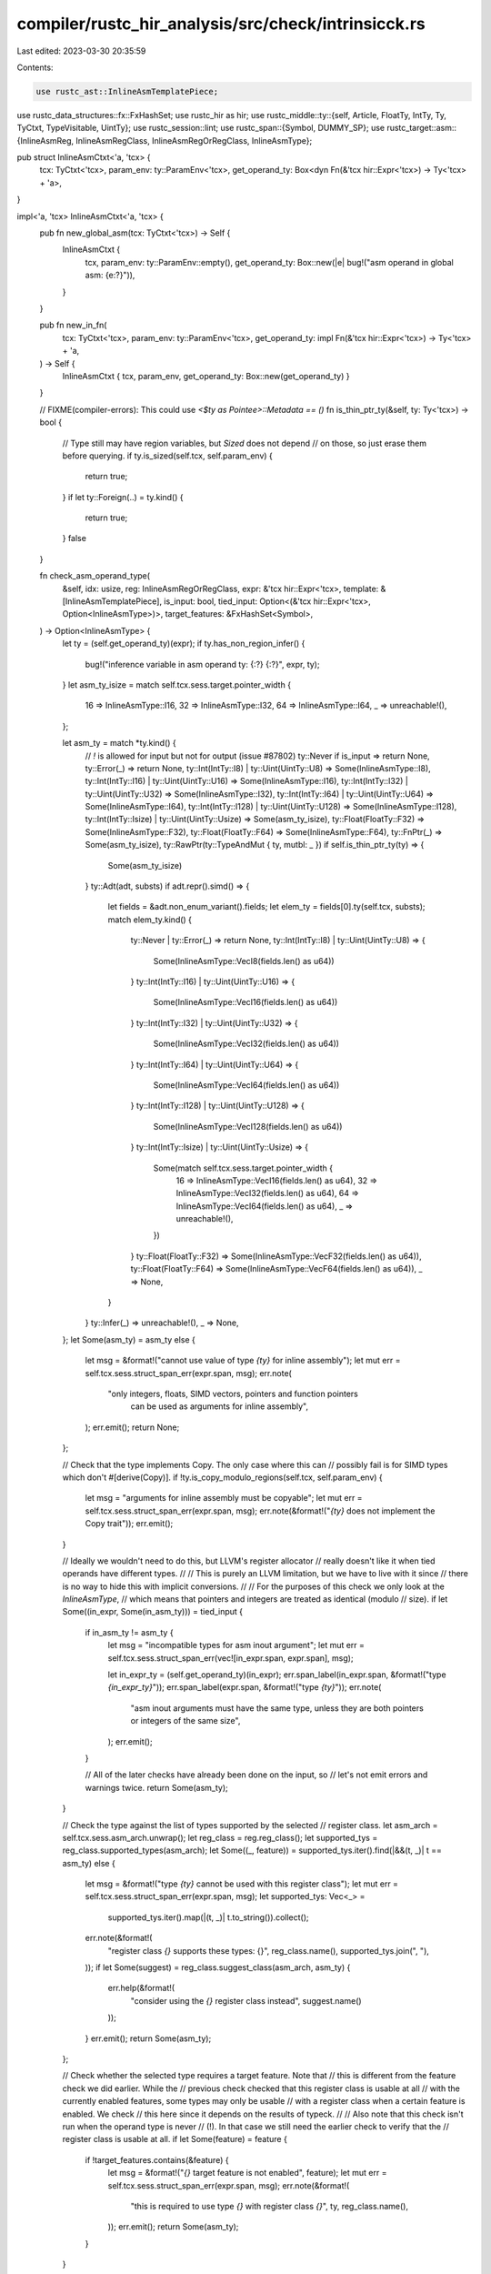 compiler/rustc_hir_analysis/src/check/intrinsicck.rs
====================================================

Last edited: 2023-03-30 20:35:59

Contents:

.. code-block:: rs

    use rustc_ast::InlineAsmTemplatePiece;
use rustc_data_structures::fx::FxHashSet;
use rustc_hir as hir;
use rustc_middle::ty::{self, Article, FloatTy, IntTy, Ty, TyCtxt, TypeVisitable, UintTy};
use rustc_session::lint;
use rustc_span::{Symbol, DUMMY_SP};
use rustc_target::asm::{InlineAsmReg, InlineAsmRegClass, InlineAsmRegOrRegClass, InlineAsmType};

pub struct InlineAsmCtxt<'a, 'tcx> {
    tcx: TyCtxt<'tcx>,
    param_env: ty::ParamEnv<'tcx>,
    get_operand_ty: Box<dyn Fn(&'tcx hir::Expr<'tcx>) -> Ty<'tcx> + 'a>,
}

impl<'a, 'tcx> InlineAsmCtxt<'a, 'tcx> {
    pub fn new_global_asm(tcx: TyCtxt<'tcx>) -> Self {
        InlineAsmCtxt {
            tcx,
            param_env: ty::ParamEnv::empty(),
            get_operand_ty: Box::new(|e| bug!("asm operand in global asm: {e:?}")),
        }
    }

    pub fn new_in_fn(
        tcx: TyCtxt<'tcx>,
        param_env: ty::ParamEnv<'tcx>,
        get_operand_ty: impl Fn(&'tcx hir::Expr<'tcx>) -> Ty<'tcx> + 'a,
    ) -> Self {
        InlineAsmCtxt { tcx, param_env, get_operand_ty: Box::new(get_operand_ty) }
    }

    // FIXME(compiler-errors): This could use `<$ty as Pointee>::Metadata == ()`
    fn is_thin_ptr_ty(&self, ty: Ty<'tcx>) -> bool {
        // Type still may have region variables, but `Sized` does not depend
        // on those, so just erase them before querying.
        if ty.is_sized(self.tcx, self.param_env) {
            return true;
        }
        if let ty::Foreign(..) = ty.kind() {
            return true;
        }
        false
    }

    fn check_asm_operand_type(
        &self,
        idx: usize,
        reg: InlineAsmRegOrRegClass,
        expr: &'tcx hir::Expr<'tcx>,
        template: &[InlineAsmTemplatePiece],
        is_input: bool,
        tied_input: Option<(&'tcx hir::Expr<'tcx>, Option<InlineAsmType>)>,
        target_features: &FxHashSet<Symbol>,
    ) -> Option<InlineAsmType> {
        let ty = (self.get_operand_ty)(expr);
        if ty.has_non_region_infer() {
            bug!("inference variable in asm operand ty: {:?} {:?}", expr, ty);
        }
        let asm_ty_isize = match self.tcx.sess.target.pointer_width {
            16 => InlineAsmType::I16,
            32 => InlineAsmType::I32,
            64 => InlineAsmType::I64,
            _ => unreachable!(),
        };

        let asm_ty = match *ty.kind() {
            // `!` is allowed for input but not for output (issue #87802)
            ty::Never if is_input => return None,
            ty::Error(_) => return None,
            ty::Int(IntTy::I8) | ty::Uint(UintTy::U8) => Some(InlineAsmType::I8),
            ty::Int(IntTy::I16) | ty::Uint(UintTy::U16) => Some(InlineAsmType::I16),
            ty::Int(IntTy::I32) | ty::Uint(UintTy::U32) => Some(InlineAsmType::I32),
            ty::Int(IntTy::I64) | ty::Uint(UintTy::U64) => Some(InlineAsmType::I64),
            ty::Int(IntTy::I128) | ty::Uint(UintTy::U128) => Some(InlineAsmType::I128),
            ty::Int(IntTy::Isize) | ty::Uint(UintTy::Usize) => Some(asm_ty_isize),
            ty::Float(FloatTy::F32) => Some(InlineAsmType::F32),
            ty::Float(FloatTy::F64) => Some(InlineAsmType::F64),
            ty::FnPtr(_) => Some(asm_ty_isize),
            ty::RawPtr(ty::TypeAndMut { ty, mutbl: _ }) if self.is_thin_ptr_ty(ty) => {
                Some(asm_ty_isize)
            }
            ty::Adt(adt, substs) if adt.repr().simd() => {
                let fields = &adt.non_enum_variant().fields;
                let elem_ty = fields[0].ty(self.tcx, substs);
                match elem_ty.kind() {
                    ty::Never | ty::Error(_) => return None,
                    ty::Int(IntTy::I8) | ty::Uint(UintTy::U8) => {
                        Some(InlineAsmType::VecI8(fields.len() as u64))
                    }
                    ty::Int(IntTy::I16) | ty::Uint(UintTy::U16) => {
                        Some(InlineAsmType::VecI16(fields.len() as u64))
                    }
                    ty::Int(IntTy::I32) | ty::Uint(UintTy::U32) => {
                        Some(InlineAsmType::VecI32(fields.len() as u64))
                    }
                    ty::Int(IntTy::I64) | ty::Uint(UintTy::U64) => {
                        Some(InlineAsmType::VecI64(fields.len() as u64))
                    }
                    ty::Int(IntTy::I128) | ty::Uint(UintTy::U128) => {
                        Some(InlineAsmType::VecI128(fields.len() as u64))
                    }
                    ty::Int(IntTy::Isize) | ty::Uint(UintTy::Usize) => {
                        Some(match self.tcx.sess.target.pointer_width {
                            16 => InlineAsmType::VecI16(fields.len() as u64),
                            32 => InlineAsmType::VecI32(fields.len() as u64),
                            64 => InlineAsmType::VecI64(fields.len() as u64),
                            _ => unreachable!(),
                        })
                    }
                    ty::Float(FloatTy::F32) => Some(InlineAsmType::VecF32(fields.len() as u64)),
                    ty::Float(FloatTy::F64) => Some(InlineAsmType::VecF64(fields.len() as u64)),
                    _ => None,
                }
            }
            ty::Infer(_) => unreachable!(),
            _ => None,
        };
        let Some(asm_ty) = asm_ty else {
            let msg = &format!("cannot use value of type `{ty}` for inline assembly");
            let mut err = self.tcx.sess.struct_span_err(expr.span, msg);
            err.note(
                "only integers, floats, SIMD vectors, pointers and function pointers \
                 can be used as arguments for inline assembly",
            );
            err.emit();
            return None;
        };

        // Check that the type implements Copy. The only case where this can
        // possibly fail is for SIMD types which don't #[derive(Copy)].
        if !ty.is_copy_modulo_regions(self.tcx, self.param_env) {
            let msg = "arguments for inline assembly must be copyable";
            let mut err = self.tcx.sess.struct_span_err(expr.span, msg);
            err.note(&format!("`{ty}` does not implement the Copy trait"));
            err.emit();
        }

        // Ideally we wouldn't need to do this, but LLVM's register allocator
        // really doesn't like it when tied operands have different types.
        //
        // This is purely an LLVM limitation, but we have to live with it since
        // there is no way to hide this with implicit conversions.
        //
        // For the purposes of this check we only look at the `InlineAsmType`,
        // which means that pointers and integers are treated as identical (modulo
        // size).
        if let Some((in_expr, Some(in_asm_ty))) = tied_input {
            if in_asm_ty != asm_ty {
                let msg = "incompatible types for asm inout argument";
                let mut err = self.tcx.sess.struct_span_err(vec![in_expr.span, expr.span], msg);

                let in_expr_ty = (self.get_operand_ty)(in_expr);
                err.span_label(in_expr.span, &format!("type `{in_expr_ty}`"));
                err.span_label(expr.span, &format!("type `{ty}`"));
                err.note(
                    "asm inout arguments must have the same type, \
                    unless they are both pointers or integers of the same size",
                );
                err.emit();
            }

            // All of the later checks have already been done on the input, so
            // let's not emit errors and warnings twice.
            return Some(asm_ty);
        }

        // Check the type against the list of types supported by the selected
        // register class.
        let asm_arch = self.tcx.sess.asm_arch.unwrap();
        let reg_class = reg.reg_class();
        let supported_tys = reg_class.supported_types(asm_arch);
        let Some((_, feature)) = supported_tys.iter().find(|&&(t, _)| t == asm_ty) else {
            let msg = &format!("type `{ty}` cannot be used with this register class");
            let mut err = self.tcx.sess.struct_span_err(expr.span, msg);
            let supported_tys: Vec<_> =
                supported_tys.iter().map(|(t, _)| t.to_string()).collect();
            err.note(&format!(
                "register class `{}` supports these types: {}",
                reg_class.name(),
                supported_tys.join(", "),
            ));
            if let Some(suggest) = reg_class.suggest_class(asm_arch, asm_ty) {
                err.help(&format!(
                    "consider using the `{}` register class instead",
                    suggest.name()
                ));
            }
            err.emit();
            return Some(asm_ty);
        };

        // Check whether the selected type requires a target feature. Note that
        // this is different from the feature check we did earlier. While the
        // previous check checked that this register class is usable at all
        // with the currently enabled features, some types may only be usable
        // with a register class when a certain feature is enabled. We check
        // this here since it depends on the results of typeck.
        //
        // Also note that this check isn't run when the operand type is never
        // (!). In that case we still need the earlier check to verify that the
        // register class is usable at all.
        if let Some(feature) = feature {
            if !target_features.contains(&feature) {
                let msg = &format!("`{}` target feature is not enabled", feature);
                let mut err = self.tcx.sess.struct_span_err(expr.span, msg);
                err.note(&format!(
                    "this is required to use type `{}` with register class `{}`",
                    ty,
                    reg_class.name(),
                ));
                err.emit();
                return Some(asm_ty);
            }
        }

        // Check whether a modifier is suggested for using this type.
        if let Some((suggested_modifier, suggested_result)) =
            reg_class.suggest_modifier(asm_arch, asm_ty)
        {
            // Search for any use of this operand without a modifier and emit
            // the suggestion for them.
            let mut spans = vec![];
            for piece in template {
                if let &InlineAsmTemplatePiece::Placeholder { operand_idx, modifier, span } = piece
                {
                    if operand_idx == idx && modifier.is_none() {
                        spans.push(span);
                    }
                }
            }
            if !spans.is_empty() {
                let (default_modifier, default_result) =
                    reg_class.default_modifier(asm_arch).unwrap();
                self.tcx.struct_span_lint_hir(
                    lint::builtin::ASM_SUB_REGISTER,
                    expr.hir_id,
                    spans,
                    "formatting may not be suitable for sub-register argument",
                    |lint| {
                        lint.span_label(expr.span, "for this argument");
                        lint.help(&format!(
                            "use `{{{idx}:{suggested_modifier}}}` to have the register formatted as `{suggested_result}`",
                        ));
                        lint.help(&format!(
                            "or use `{{{idx}:{default_modifier}}}` to keep the default formatting of `{default_result}`",
                        ));
                        lint
                    },
                );
            }
        }

        Some(asm_ty)
    }

    pub fn check_asm(&self, asm: &hir::InlineAsm<'tcx>, enclosing_id: hir::HirId) {
        let hir = self.tcx.hir();
        let enclosing_def_id = hir.local_def_id(enclosing_id).to_def_id();
        let target_features = self.tcx.asm_target_features(enclosing_def_id);
        let Some(asm_arch) = self.tcx.sess.asm_arch else {
            self.tcx.sess.delay_span_bug(DUMMY_SP, "target architecture does not support asm");
            return;
        };
        for (idx, (op, op_sp)) in asm.operands.iter().enumerate() {
            // Validate register classes against currently enabled target
            // features. We check that at least one type is available for
            // the enabled features.
            //
            // We ignore target feature requirements for clobbers: if the
            // feature is disabled then the compiler doesn't care what we
            // do with the registers.
            //
            // Note that this is only possible for explicit register
            // operands, which cannot be used in the asm string.
            if let Some(reg) = op.reg() {
                // Some explicit registers cannot be used depending on the
                // target. Reject those here.
                if let InlineAsmRegOrRegClass::Reg(reg) = reg {
                    if let InlineAsmReg::Err = reg {
                        // `validate` will panic on `Err`, as an error must
                        // already have been reported.
                        continue;
                    }
                    if let Err(msg) = reg.validate(
                        asm_arch,
                        self.tcx.sess.relocation_model(),
                        &target_features,
                        &self.tcx.sess.target,
                        op.is_clobber(),
                    ) {
                        let msg = format!("cannot use register `{}`: {}", reg.name(), msg);
                        self.tcx.sess.struct_span_err(*op_sp, &msg).emit();
                        continue;
                    }
                }

                if !op.is_clobber() {
                    let mut missing_required_features = vec![];
                    let reg_class = reg.reg_class();
                    if let InlineAsmRegClass::Err = reg_class {
                        continue;
                    }
                    for &(_, feature) in reg_class.supported_types(asm_arch) {
                        match feature {
                            Some(feature) => {
                                if target_features.contains(&feature) {
                                    missing_required_features.clear();
                                    break;
                                } else {
                                    missing_required_features.push(feature);
                                }
                            }
                            None => {
                                missing_required_features.clear();
                                break;
                            }
                        }
                    }

                    // We are sorting primitive strs here and can use unstable sort here
                    missing_required_features.sort_unstable();
                    missing_required_features.dedup();
                    match &missing_required_features[..] {
                        [] => {}
                        [feature] => {
                            let msg = format!(
                                "register class `{}` requires the `{}` target feature",
                                reg_class.name(),
                                feature
                            );
                            self.tcx.sess.struct_span_err(*op_sp, &msg).emit();
                            // register isn't enabled, don't do more checks
                            continue;
                        }
                        features => {
                            let msg = format!(
                                "register class `{}` requires at least one of the following target features: {}",
                                reg_class.name(),
                                features
                                    .iter()
                                    .map(|f| f.as_str())
                                    .intersperse(", ")
                                    .collect::<String>(),
                            );
                            self.tcx.sess.struct_span_err(*op_sp, &msg).emit();
                            // register isn't enabled, don't do more checks
                            continue;
                        }
                    }
                }
            }

            match *op {
                hir::InlineAsmOperand::In { reg, expr } => {
                    self.check_asm_operand_type(
                        idx,
                        reg,
                        expr,
                        asm.template,
                        true,
                        None,
                        &target_features,
                    );
                }
                hir::InlineAsmOperand::Out { reg, late: _, expr } => {
                    if let Some(expr) = expr {
                        self.check_asm_operand_type(
                            idx,
                            reg,
                            expr,
                            asm.template,
                            false,
                            None,
                            &target_features,
                        );
                    }
                }
                hir::InlineAsmOperand::InOut { reg, late: _, expr } => {
                    self.check_asm_operand_type(
                        idx,
                        reg,
                        expr,
                        asm.template,
                        false,
                        None,
                        &target_features,
                    );
                }
                hir::InlineAsmOperand::SplitInOut { reg, late: _, in_expr, out_expr } => {
                    let in_ty = self.check_asm_operand_type(
                        idx,
                        reg,
                        in_expr,
                        asm.template,
                        true,
                        None,
                        &target_features,
                    );
                    if let Some(out_expr) = out_expr {
                        self.check_asm_operand_type(
                            idx,
                            reg,
                            out_expr,
                            asm.template,
                            false,
                            Some((in_expr, in_ty)),
                            &target_features,
                        );
                    }
                }
                // No special checking is needed for these:
                // - Typeck has checked that Const operands are integers.
                // - AST lowering guarantees that SymStatic points to a static.
                hir::InlineAsmOperand::Const { .. } | hir::InlineAsmOperand::SymStatic { .. } => {}
                // Check that sym actually points to a function. Later passes
                // depend on this.
                hir::InlineAsmOperand::SymFn { anon_const } => {
                    let ty = self.tcx.typeck_body(anon_const.body).node_type(anon_const.hir_id);
                    match ty.kind() {
                        ty::Never | ty::Error(_) => {}
                        ty::FnDef(..) => {}
                        _ => {
                            let mut err =
                                self.tcx.sess.struct_span_err(*op_sp, "invalid `sym` operand");
                            err.span_label(
                                self.tcx.hir().span(anon_const.body.hir_id),
                                &format!("is {} `{}`", ty.kind().article(), ty),
                            );
                            err.help("`sym` operands must refer to either a function or a static");
                            err.emit();
                        }
                    };
                }
            }
        }
    }
}



